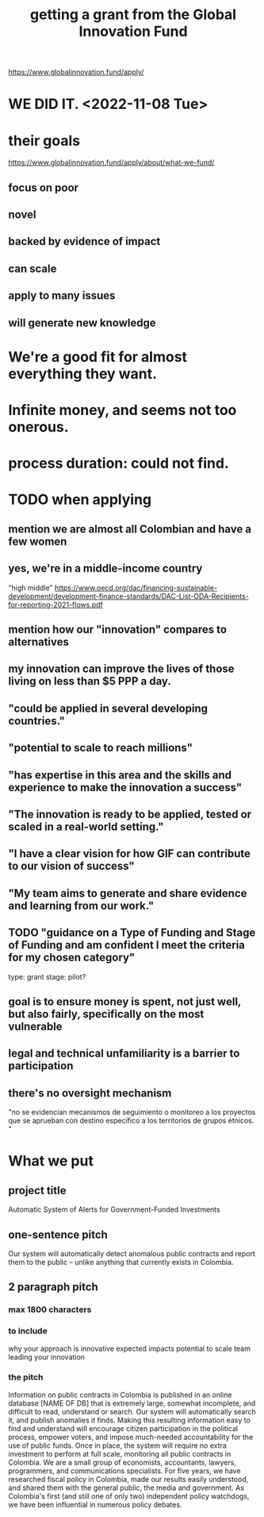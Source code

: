 :PROPERTIES:
:ID:       2e4cec18-78e0-4457-a54b-ce55ad7f9d79
:END:
#+title: getting a grant from the Global Innovation Fund
https://www.globalinnovation.fund/apply/
* WE DID IT. <2022-11-08 Tue>
* their goals
  https://www.globalinnovation.fund/apply/about/what-we-fund/
** focus on poor
** novel
** backed by evidence of impact
** can scale
** apply to many issues
** will generate new knowledge
* We're a good fit for almost everything they want.
* Infinite money, and seems not too onerous.
* process duration: could not find.
* TODO when applying
** mention we are almost all Colombian and have a few women
** yes, we're in a middle-income country
   "high middle"
   https://www.oecd.org/dac/financing-sustainable-development/development-finance-standards/DAC-List-ODA-Recipients-for-reporting-2021-flows.pdf
** mention how our "innovation" compares to alternatives
** my innovation *can* improve the lives of those living on less than $5 PPP a day.
** "could be applied in several developing countries."
** "potential to scale to reach millions"
** "has expertise in this area and the skills and experience to make the innovation a success"
** "The innovation is ready to be applied, tested or scaled in a real-world setting."
** "I have a clear vision for how GIF can contribute to our vision of success"
** "My team aims to generate and share evidence and learning from our work."
** TODO "guidance on a Type of Funding and Stage of Funding and am confident I meet the criteria for my chosen category"
   type: grant
   stage: pilot?
** goal is to ensure money is spent, not just well, but also fairly, specifically on the most vulnerable
** legal and technical unfamiliarity is a barrier to participation
** there's no oversight mechanism
   "no se evidencian mecanismos de seguimiento o monitoreo a los proyectos que se aprueban con destino específico a los territorios de grupos étnicos. "
* What we put
** project title
   Automatic System of Alerts for Government-Funded Investments
** one-sentence pitch
   Our system will automatically detect anomalous public contracts and report them to the public -- unlike anything that currently exists in Colombia.
** 2 paragraph pitch
*** max 1800 characters
*** to include
    why your approach is innovative
    expected impacts
    potential to scale
    team leading your innovation
*** the pitch
    Information on public contracts in Colombia is published in an online database [NAME OF DB] that is extremely large, somewhat incomplete, and difficult to read, understand or search. Our system will automatically search it, and publish anomalies it finds. Making this resulting information easy to find and understand will encourage citizen participation in the political process, empower voters, and impose much-needed accountability for the use of public funds. Once in place, the system will require no extra investment to perform at full scale, monitoring all public contracts in Colombia.
    We are a small group of economists, accountants, lawyers, programmers, and communications specialists. For five years, we have researched fiscal policy in Colombia, made our results easily understood, and shared them with the general public, the media and government. As Colombia's first (and still one of only two) independent policy watchdogs, we have been influential in numerous policy debates.

